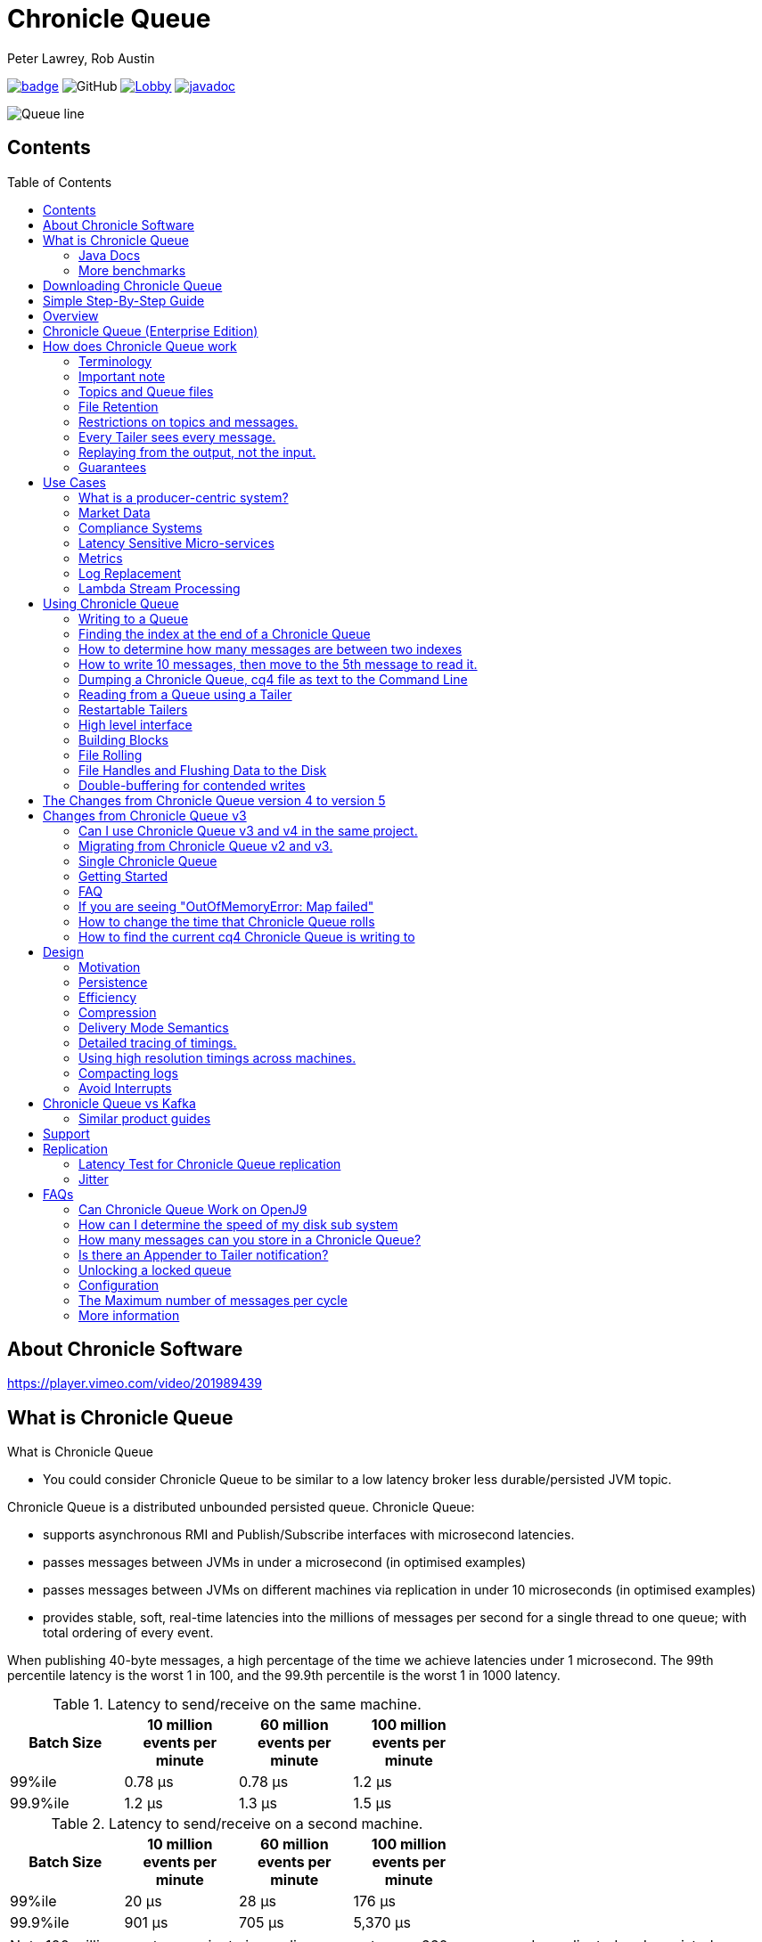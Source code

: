 = Chronicle Queue
Peter Lawrey, Rob Austin
:css-signature: demo
:toc: macro

image:https://maven-badges.herokuapp.com/maven-central/net.openhft/chronicle-queue/badge.svg[caption="",link=https://maven-badges.herokuapp.com/maven-central/net.openhft/chronicle-queue]
image:https://img.shields.io/github/license/OpenHFT/Chronicle-Queue[GitHub]
image:https://img.shields.io/gitter/room/OpenHFT/Lobby.svg?style=popout[link="https://gitter.im/OpenHFT/Lobby"]
image:https://javadoc.io/badge2/net.openhft/chronicle-queue/javadoc.svg[link="https://www.javadoc.io/doc/net.openhft/chronicle-queue/latest/index.html"]

image::images/Queue_line.png[]

== Contents

toc::[]

== About Chronicle Software

https://player.vimeo.com/video/201989439

== What is Chronicle Queue

What is Chronicle Queue

* You could consider Chronicle Queue to be similar to a low latency broker less durable/persisted JVM topic.

Chronicle Queue is a distributed unbounded persisted queue.
Chronicle Queue:

* supports asynchronous RMI and Publish/Subscribe interfaces with microsecond latencies.
* passes messages between JVMs in under a microsecond (in optimised examples)
* passes messages between JVMs on different machines via replication in under 10 microseconds (in optimised examples)
* provides stable, soft, real-time latencies into the millions of messages per second for a single thread to one queue; with total ordering of every event.

When publishing 40-byte messages, a high percentage of the time we achieve latencies under 1 microsecond.
The 99th percentile latency is the worst 1 in 100, and the 99.9th percentile is the worst 1 in 1000 latency.

.Latency to send/receive on the same machine.
[width="60%",options="header"]
|=======
| Batch Size | 10 million events per minute | 60 million events per minute | 100 million events per minute
| 99%ile | 0.78 &micro;s | 0.78 &micro;s | 1.2 &micro;s
| 99.9%ile | 1.2 &micro;s | 1.3 &micro;s | 1.5 &micro;s
|=======

.Latency to send/receive on a second machine.
[width="60%",options="header"]
|=======
| Batch Size | 10 million events per minute | 60 million events per minute | 100 million events per minute
| 99%ile | 20 &micro;s | 28 &micro;s | 176 &micro;s
| 99.9%ile | 901 &micro;s | 705 &micro;s | 5,370 &micro;s
|=======

NOTE: 100 million events per minute is sending an event every 660 nanoseconds; replicated and persisted.

IMPORTANT: This performance is not achieved using a *large cluster of machines*.
This is using one thread to publish, and one thread to consume.

===  Java Docs

see https://www.javadoc.io/doc/net.openhft/chronicle-queue/latest/index.html

=== More benchmarks

https://vanilla-java.github.io/2016/07/09/Batching-and-Low-Latency.html[Batching and Queue Latency]

<<docs/performance.adoc#,End-to-End latency plots for various message sizes>>

== Downloading Chronicle Queue

Releases are available on Maven Central as:

[source,xml]
----
<dependency>
  <groupId>net.openhft</groupId>
  <artifactId>chronicle-queue</artifactId>
  <version><!--replace with the latest version, see below--></version>
</dependency>
----

Click here to get the http://search.maven.org/#search%7Cga%7C1%7Cg%3A%22net.openhft%22%20AND%20a%3A%22chronicle-queue%22[Latest Version Number]

Snapshots are available on https://oss.sonatype.org

https://github.com/OpenHFT/Chronicle-Queue/releases[Chronicle Queue Release Notes]

== Simple Step-By-Step Guide

see https://github.com/OpenHFT/Chronicle-Queue-Sample

== Overview

Ths project covers the Java version of Chronicle Queue.
Chronicle Queue is a persisted low-latency messaging framework for high performance and critical applications.
A {cpp} version of this project is also available and can be evaluated upon request.
If you are interested in looking at the {cpp} version please contact sales@chronicle.software.

At first glance Chronicle Queue can be seen as simply **another queue implementation**.
However, it has major design choices that should be emphasised.

Using *non-heap storage options* (`RandomAccessFile`), Chronicle Queue provides a processing environment where applications do not suffer from Garbage Collection (GC).
When implementing high-performance and memory-intensive applications (you heard the fancy term "bigdata"?) in Java, one of the biggest problems is garbage collection.

Garbage collection may slow down your critical operations non-deterministically at any time.
In order to avoid non-determinism, and escape from garbage collection delays, off-heap memory solutions are ideal.
The main idea is to manage your memory manually so it does not suffer from garbage collection.
Chronicle Queue behaves like a management interface over off-heap memory so you can build your own solutions over it.

Chronicle Queue uses `RandomAccessFiles` while managing memory and this choice brings lots of possibilities. `RandomAccessFiles` permit non-sequential, or random, access to a file's contents.
To access a file randomly, you open the file, seek a particular location, and read from or write to that file.
RandomAccessFiles can be seen as "large" C-type byte arrays that you can access at any random index "directly" using pointers.
File portions can be used as `ByteBuffers` if the portion is mapped into memory.

This memory mapped file is also used for exceptionally fast interprocess communication (IPC) without affecting your system performance.
There is no garbage collection as everything is done off-heap.

== Chronicle Queue (Enterprise Edition)

Chronicle Queue (Enterprise Edition) is a commercially supported version of our successful open source Chronicle Queue.

The open source documentation is extended by this document to describe the additional features that are available when you are licenced for Enterprise Edition.
These are:

- Encryption of message queues and messages.
For more information see <<docs/encryption.adoc#, Encryption>>.
- TCP/IP Replication between hosts to ensure real-time backup of all your queue data.
For more information see <<docs/replication.adoc#, Replication>>, the <<docs/queue-replication-message-protocol-overview.adoc#, protocol is covered here.>>
- Timezone support for daily queue rollover scheduling.
For more information see <<docs/timezone_rollover.adoc#, Timezone support>>.
- Ring Buffer support to give improved performance at high throughput on slower filesystems.
For more information see <<docs/ring_buffer.adoc#,Ring Buffer>> and also <<docs/performance.adoc#,performance>>.

In addition, you will be fully supported by our technical experts.

For more information on Chronicle Queue (Enterprise Edition), please contact mailto:sales@chronicle.software[sales@chronicle.software].

== How does Chronicle Queue work

=== Terminology

- Messages are grouped by *topics*.
A topic can contain any number of *sub-topics* which are logically stored together under the queue/topic.
- An *appender* is the source of messages.
- A *tailer* is a receiver of messages.
- *Chronicle Queue* is broker-less by default.
You can use *Chronicle Datagrid* to act as a broker for remote access.

NOTE: We deliberately avoid the term *consumer* as messages are not consumed/destroyed by reading.

At a high level:

- *appenders* write to the end of a queue.
There is no way to insert, or delete excerpts.
- *tailers* read the next available message each time they are called.

By using *Chronicle Datagrid*, a Java or C# client can publish to a *queue* to act as a *remote appender*, and you *subscribe* to a queue to act as a *remote tailer*.

=== Important note

Chronicle Queue does *not* support operating off any network file system, be it NFS, AFS, SAN-based storage or anything else.
The reason for this is those file systems do not provide all the required primitives for memory-mapped files Chronicle Queue uses.

If any networking is needed (e.g. to make the data accessible to multiple hosts), the only supported way is Chronicle Queue Replication (Enterprise feature).

=== Topics and Queue files

Each topic is a directory of queues.
There is a file for each roll cycle.
If you have a topic called `mytopic`, the layout could look like this:

[source]
----
mytopic/
    20160710.cq4
    20160711.cq4
    20160712.cq4
    20160713.cq4
----

To copy all the data for a single day (or cycle), you can copy the file for that day on to your development machine for replay testing.

=== File Retention

You can add a `StoreFileListener` to notify you when a file is added, or no longer used.
This can be used to delete files after a period of time.
However, by default, files are retained forever.
Our largest users have over 100 TB of data stored in queues.

The only thing each tailer retains is an index which is composed from:

- a cycle number.
For example, days since epoch, and
- a sequence number within that cycle.
+
In the case of a `DAILY` cycle, the sequence number is 32 bit and the `index = ((long) cycle << 32) | sequenceNumber` providing up to 4 billion entries per day.
if more messages per day are anticipated, the `XLARGE_DAILY` cycle, for example, provides up 4 trillion entries per day using a 48-bit sequence number.
+
Printing the index in hexadecimal is common in our libraries, to make it easier to see these two components.

Appenders and tailers are cheap as they don't even require a TCP connection; they are just a few Java objects.

Rather than partition the queue files across servers, we support each server, storing as much data as you have disk space.
This is much more scalable than being limited to the amount of memory space that you have.
You can buy a redundant pair of 6TB of enterprise disks very much more cheaply than 6TB of memory.

=== Restrictions on topics and messages.

Topics are limited to being strings which can be used as directory names.
Within a topic, you can have sub-topics which can be any data type that can be serialized.
Messages can be any serializable data.

Chronicle Queue supports:

- `Serializable` objects, though this is to be avoided as it is not efficient
- `Externalizable` objects is preferred if you wish to use standard Java APIs.
- `byte[]` and `String`
- `Marshallable`; a self describing message which can be written as YAML, Binary YAML, or JSON.
- `BytesMarshallable` which is low-level binary, or text encoding.

=== Every Tailer sees every message.

An abstraction can be added to filter messages, or assign messages to just one message processor.
However, in general you only need one main tailer for a topic, with possibly, some supporting tailers for monitoring etc.

As Chronicle Queue doesn't partition its topics, you get total ordering of all messages within that topic.
Across topics, there is no guarantee of ordering; if you want to replay deterministically from a system which consumes from multiple topics, we suggest replaying from that system's output.

=== Replaying from the output, not the input.

It is common practice to replay a state machine from its inputs.
To do this, there are two assumptions that you have to make; these are difficult to implement;

- you have either just one input, or you can always determine the order the inputs were consumed,
- you have not changed the software (or all the software is stored in the queue).

You can see from this that if you want to be able to upgrade your system, then you'll want to replay from the output.

Replaying from the output means that;

- you have a record of the order of the inputs that you processed
- you have a record of all the decisions your new system is committed to; even if the new code would have made different decisions.

=== Guarantees

Chronicle Queue provides the following guarantees;

- for each *appender*, messages are written in the order the appender wrote them.
Messages by different appenders are interleaved,
- for each *tailer*, it will see every message for a topic in the same order as every other tailer,
- when replicated, every replica has a copy of every message.

Replication has three modes of operation;

- replicate as soon as possible; < 1 millisecond in as many as 99.9% of cases,
- a tailer will only see messages which have been replicated,
- an appender doesn't return until a replica has acknowledged it has been received.

== Use Cases

Chronicle Queue is most often used for producer-centric systems where you need to retain a lot of data for days or years.

=== What is a producer-centric system?

Most messaging systems are consumer-centric.
Flow control is implemented to avoid the consumer ever getting overloaded; even momentarily.
A common example is a server supporting multiple GUI users.
Those users might be on different machines (OS and hardware), different qualities of network (latency and bandwidth), doing a variety of other things at different times.
For this reason it makes sense for the client consumer to tell the producer when to back off, delaying any data until the consumer is ready to take more data.

Chronicle Queue is a producer-centric solution and does everything possible to never push back on the producer, or tell it to slow down.
This makes it a powerful tool, providing a big buffer between your system, and an upstream producer over which you have little, or no, control.

=== Market Data

Market data publishers don't give you the option to push back on the producer for long; if at all.
A few of our users consume data from CME OPRA. This produces peaks of 10 million events per minute, sent as UDP packets without any retry.
If you miss, or drop a packet, then it is lost.
You have to consume and record those packets as fast as they come to you, with very little buffering in the network adapter.

For market data in particular, real time means in a *few microseconds*; it doesn't mean intra-day (during the day).

Chronicle Queue is fast and efficient, and has been used to increase the speed that data is passed between threads.
In addition, it also keeps a record of every message passed allowing you to significantly reduce the amount of logging that you need to do.

=== Compliance Systems

Compliance Systems are required by more and more systems these days.
Everyone has to have them, but no one wants to be slowed down by them.
By using Chronicle Queue to buffer data between monitored systems and the compliance system, you don't need to worry about the impact of compliance recording for your monitored systems.

Again, Chronicle Queue can support millions of events per-second, per-server, and access data which has been retained for years.

=== Latency Sensitive Micro-services

Chronicle Queue supports low latency IPC (Inter Process Communication) between JVMs on the same machine in the order of magnitude of 1 microsecond; as well as between machines with a typical latency of 10 microseconds for modest throughputs of a few hundred thousands.
Chronicle Queue supports throughputs of millions of events per second, with stable microsecond latencies.

https://vanilla-java.github.io/tag/Microservices/[Articles on the use of Chronicle Queue in Microservices]

=== Metrics

Chronicle Queue can be monitored to obtain latency, throughput, and activity metrics, in real time (that is, within microseconds of the event triggering it).

=== Log Replacement

As Chronicle Queue can be used to build state machines.
All the information about the state of those components can be reproduced externally, without direct access to the components, or to their state.
This significantly reduces the need for additional logging.

However, any logging you do need can be recorded in great detail.
This makes enabling `DEBUG` logging in production practical.
This is because the cost of logging is very low; less than 10 microseconds.
Logs can be replicated centrally for log consolidation.

Chronicle Queue is being used to store 100+ TB of data, which can be replayed from any point in time.

=== Lambda Stream Processing

Non-batching streaming components are highly performant, deterministic, and reproducible.
You can reproduce bugs which only show up after a million events played in a particular order, with accelerated realistic timings.

This makes using Stream Processing attractive for systems which need a high degree of quality outcomes.

== Using Chronicle Queue

Chronicle Queue is designed to be driven from code.You can easily add an interface which suits your needs.

NOTE: Due to fairly low-level operation, Chronicle Queue read/write operations can throw unchecked exceptions.In order to prevent thread death, it might be practical to catch `RuntimeException`s and log/analyze them as appropriate.

=== Writing to a Queue

In Chronicle Queue we refer to the act of writing your data to the Chronicle queue, as storing an excerpt.This data could be made up from any data type, including text, numbers, or serialised blobs.Ultimately, all your data, regardless of what it is, is stored as a series of bytes.

Just before storing your excerpt, Chronicle Queue reserves a 4-byte header.Chronicle Queue writes the length of your data into this header.This way, when Chronicle Queue comes to read your excerpt, it knows how long each blob of data is.We refer to this 4-byte header, along with your excerpt, as a document.So strictly speaking Chronicle Queue can be used to read and write documents.

NOTE:  Within this 4-byte header we also reserve a few bits for a number of internal operations, such as locking, to make Chronicle Queue thread-safe across both processors and threads.
The important thing to note is that because of this, you can’t strictly convert the 4 bytes to an integer to find the length of your data blob.

To write data to a Chronicle-Queue, you must first create an Appender

[source,Java]
----
try (ChronicleQueue queue = ChronicleQueue.singleBuilder(path + "/trades").build()) {
   final ExcerptAppender appender = queue.acquireAppender();
}
----

So, Chronicle Queue uses an *Appender* to write to the queue and a *Tailer* to read from the queue.Unlike other java queuing solutions, messages are not lost when they are read with a Tailer.This is covered in more detail in the section below on "Reading from a Queue".

Chronicle Queue uses the following low-level interface to write the data:

[source,Java]
----
try (final DocumentContext dc = appender.writingDocument()) {
      dc.wire().write().text(“your text data“);
}
----

The close on the try-with-resources, is the point when the length of the data is written to the header.You can also use the `DocumentContext` to find out the index that your data has just been assigned (see below).You can later use this index to move-to/look up this excerpt.Each Chronicle Queue excerpt has a unique index.

[source,Java]
----
try (final DocumentContext dc = appender.writingDocument()) {
    dc.wire().write().text(“your text data“);
    System.out.println("your data was store to index="+ dc.index());
}
----

The high-level methods below such as `writeText()` are convenience methods on calling `appender.writingDocument()`, but both approaches essentially do the same thing.The actual code of `writeText(CharSequence text)` looks like this:

[source,Java]
----
/**
 * @param text to write a message
 */
void writeText(CharSequence text) {
    try (DocumentContext dc = writingDocument()) {
        dc.wire().bytes().append8bit(text);
    }
}
----

So you have a choice of a number of high-level interfaces, down to a low-level API, to raw memory.

This is the highest-level API which hides the fact you are writing to messaging at all.The benefit is that you can swap calls to the interface with a real component, or an interface to a different protocol.

[source,Java]
----
// using the method writer interface.
RiskMonitor riskMonitor = appender.methodWriter(RiskMonitor.class);
final LocalDateTime now = LocalDateTime.now(Clock.systemUTC());
riskMonitor.trade(new TradeDetails(now, "GBPUSD", 1.3095, 10e6, Side.Buy, "peter"));
----

You can write a "self-describing message".Such messages can support schema changes.They are also easier to understand when debugging or diagnosing problems.

[source,Java]
----
// writing a self describing message
appender.writeDocument(w -> w.write("trade").marshallable(
        m -> m.write("timestamp").dateTime(now)
                .write("symbol").text("EURUSD")
                .write("price").float64(1.1101)
                .write("quantity").float64(15e6)
                .write("side").object(Side.class, Side.Sell)
                .write("trader").text("peter")));
----

You can write "raw data" which is self-describing.The types will always be correct; position is the only indication as to the meaning of those values.

[source,Java]
----
// writing just data
appender.writeDocument(w -> w
        .getValueOut().int32(0x123456)
        .getValueOut().int64(0x999000999000L)
        .getValueOut().text("Hello World"));
----

You can write "raw data" which is not self-describing.Your reader must know what this data means, and the types that were used.

[source,Java]
----
// writing raw data
appender.writeBytes(b -> b
        .writeByte((byte) 0x12)
        .writeInt(0x345678)
        .writeLong(0x999000999000L)
        .writeUtf8("Hello World"));
----

Below, the lowest level way to write data is illustrated.You get an address to raw memory and you can write whatever you want.

[source,Java]
----
// Unsafe low level
appender.writeBytes(b -> {
    long address = b.address(b.writePosition());
    Unsafe unsafe = UnsafeMemory.UNSAFE;
    unsafe.putByte(address, (byte) 0x12);
    address += 1;
    unsafe.putInt(address, 0x345678);
    address += 4;
    unsafe.putLong(address, 0x999000999000L);
    address += 8;
    byte[] bytes = "Hello World".getBytes(StandardCharsets.ISO_8859_1);
    unsafe.copyMemory(bytes, Jvm.arrayByteBaseOffset(), null, address, bytes.length);
    b.writeSkip(1 + 4 + 8 + bytes.length);
});
----

You can print the contents of the queue.You can see the first two, and last two messages store the same data.

[source,Java]
----
// dump the content of the queue
System.out.println(queue.dump());
----

prints:

[source,Yaml]
----
# position: 262568, header: 0
--- !!data #binary
trade: {
  timestamp: 2016-07-17T15:18:41.141,
  symbol: GBPUSD,
  price: 1.3095,
  quantity: 10000000.0,
  side: Buy,
  trader: peter
}
# position: 262684, header: 1
--- !!data #binary
trade: {
  timestamp: 2016-07-17T15:18:41.141,
  symbol: EURUSD,
  price: 1.1101,
  quantity: 15000000.0,
  side: Sell,
  trader: peter
}
# position: 262800, header: 2
--- !!data #binary
!int 1193046
168843764404224
Hello World
# position: 262830, header: 3
--- !!data #binary
000402b0       12 78 56 34 00 00  90 99 00 90 99 00 00 0B   ·xV4·· ········
000402c0 48 65 6C 6C 6F 20 57 6F  72 6C 64                Hello Wo rld
# position: 262859, header: 4
--- !!data #binary
000402c0                                               12                 ·
000402d0 78 56 34 00 00 90 99 00  90 99 00 00 0B 48 65 6C xV4····· ·····Hel
000402e0 6C 6F 20 57 6F 72 6C 64                          lo World
----

=== Finding the index at the end of a Chronicle Queue

Chronicle Queue appenders are thread-local.
In fact when you ask for:

```
final ExcerptAppender appender = queue.acquireAppender();
```

the `acquireAppender()` uses a thread-local pool to give you an appender which will be reused to reduce object creation.

As such, the method call to:

```
long index = appender.lastIndexAppended();
```

will only give you the last index appended by this appender; not the last index appended by any appender.

If you wish to find the index of the last record written, then you have to call:

```
long index = queue.createTailer().toEnd().index() - 1;
```

(note that `tailer.toEnd()` puts the tailer just past the last index written)

=== How to determine how many messages are between two indexes

to count the number of messages between two indexes you can use:

```
((SingleChronicleQueue)queue).countExcerpts(<firstIndex>,<lastIndex>);
```

NOTE: You should avoid calling this method on latency sensitive code, because if the indexes are in different cycles this method may have to access the .cq4 files from the file system.

for more information on this see :

```
net.openhft.chronicle.queue.impl.single.SingleChronicleQueue.countExcerpts
```

=== How to write 10 messages, then move to the 5th message to read it.

```
@Test
public void read5thMessageTest() {
    try (final ChronicleQueue queue = singleBuilder(getTmpDir()).build()) {

        final ExcerptAppender appender = queue.acquireAppender();

        int i = 0;
        for (int j = 0; j < 10; j++) {

            try (DocumentContext dc = appender.writingDocument()) {
                dc.wire().write("hello").text("world " + (i++));
                long indexWritten = dc.index();
            }
        }

        // get the current cycle
        int cycle;
        final ExcerptTailer tailer = queue.createTailer();
        try (DocumentContext documentContext = tailer.readingDocument()) {
            long index = documentContext.index();
            cycle = queue.rollCycle().toCycle(index);
        }

        long index = queue.rollCycle().toIndex(cycle, 5);
        tailer.moveToIndex(index);
        try (DocumentContext dc = tailer.readingDocument()) {
            System.out.println(dc.wire().read("hello").text());
        }
 }
}
```

=== Dumping a Chronicle Queue, cq4 file as text to the Command Line

Chronicle Queue stores its data in binary format, with a file extension of `cq4`:

```
\�@πheader∂SCQStoreÇE��»wireType∂WireTypeÊBINARYÕwritePositionèèèèß��������ƒroll∂SCQSRollÇ*���∆length¶ÄÓ6�∆format
ÎyyyyMMdd-HH≈epoch¶ÄÓ6�»indexing∂SCQSIndexingÇN��� indexCount•�ÃindexSpacingÀindex2Indexé����ß��������…lastIndexé�
���ß��������ﬂlastAcknowledgedIndexReplicatedé�����ßˇˇˇˇˇˇˇˇ»recovery∂TimedStoreRecoveryÇ���…timeStampèèèß����������������������������������������������������������������������������������������������������������������������������������������������������������������������������������������������������������������������������������������������������������������������������������������������������������������������������������������������������������������������������������������������������������������������������������������������������������������������������������������������������������������������������������������������������������������������������������������������������������������������������������������������������������������������������������������������������������������������������������������������������������������������������������������������������������������������������������������������������������������������������������������������������������������������������������������������������
```

This can often be a bit difficult to read, so it is better to dump the `cq4` files as text.
This can also help you fix your production issues, as it gives you the visibility as to what has been stored in the queue, and in what order.

The example below shows how to read a `cq4` file from the command line:

You have to use the `chronicle-queue.jar`, from any version 4.5.3 or later, and set up the dependent files in the class path.
To find out which version of jars to include please refer to the `chronicle-bom`.

Once you have the dependent jars on the class path (like below):

```
$ ls -ltr
total 9920
-rw-r--r--  1 robaustin  staff   112557 28 Jul 14:52 chronicle-queue-4.5.5.jar
-rw-r--r--  1 robaustin  staff   209268 28 Jul 14:53 chronicle-bytes-1.7.3.jar
-rw-r--r--  1 robaustin  staff   136434 28 Jul 14:56 chronicle-core-1.7.3.jar
-rw-r--r--  1 robaustin  staff    33562 28 Jul 15:03 slf4j-api-1.7.14.jar
-rw-r--r--  1 robaustin  staff   324302 28 Jul 15:04 chronicle-wire-1.7.5.jar
-rw-r--r--  1 robaustin  staff    35112 28 Jul 15:05 chronicle-threads-1.7.2.jar
-rw-r--r--  1 robaustin  staff  4198400 28 Jul 15:05 19700101-02.cq4
```

you can run, from the command line

```
$ java -cp chronicle-queue-4.5.5.jar net.openhft.chronicle.queue.DumpQueueMain 19700101-02.cq4
```

this will dump the `19700101-02.cq4` file out as text, as shown below:

[source,Yaml]
----
!!meta-data #binary
header: !SCQStore {
  wireType: !WireType BINARY,
  writePosition: 0,
  roll: !SCQSRoll {
    length: !int 3600000,
    format: yyyyMMdd-HH,
    epoch: !int 3600000
  },
  indexing: !SCQSIndexing {
    indexCount: !short 4096,
    indexSpacing: 4,
    index2Index: 0,
    lastIndex: 0
  },
  lastAcknowledgedIndexReplicated: -1,
  recovery: !TimedStoreRecovery {
    timeStamp: 0
  }
}

...
# 4198044 bytes remaining

----

NOTE: The example above does not show any user data, because no user data was written to this example file.

==== ChronicleReaderMain

Another tool for logging the contents of the chronicle queue is the ChronicleReaderMain.java ( this is in the Chronicle Queue project )

This offers options such as tailing the queue ( rather like $tail -f ) using the '-f' option.

----
usage: ChronicleReaderMain
 -d <directory>       Directory containing chronicle queue files
 -e <exclude-regex>   Do not display records containing this regular
                      expression
 -f                   Tail behaviour - wait for new records to arrive
 -h                   Print this help and exit
 -i <include-regex>   Display records containing this regular expression
 -l                   Squash each output message into a single line
 -m <max-history>     Show this many records from the end of the data set
 -n <from-index>      Start reading from this index (e.g. 0x123ABE)
 -r <interface>       Use when reading from a queue generated using a MethodWriter
 -s                   Display index
 -w <wire-type>       Control output i.e. JSON
----

If you specify the classes in the example above on the class path, or create an Uber Jar using a shade plugin

you can then run the *ChronicleReaderMain* from the command line via

----
java -cp "$UBER_JAR" net.openhft.chronicle.queue.ChronicleReaderMain "$@“

----

to create a uber jar, with the shade plugin from maven:

[source,xml]
----
 <build>
    <plugins>
        <plugin>
            <groupId>org.apache.maven.plugins</groupId>
            <artifactId>maven-shade-plugin</artifactId>
            <version>3.1.1</version>
            <executions>
                <execution>
                    <phase>package</phase>
                    <goals>
                        <goal>shade</goal>
                    </goals>
                    <configuration>
                        <filters>
                            <filter>
                                <artifact>*:*</artifact>
                                <includes>
                                    <include>net/openhft/**</include>
                                    <include>software/chronicle/**</include>
                                </includes>
                            </filter>
                        </filters>
                    </configuration>
                </execution>
            </executions>
        </plugin>
    </plugins>
</build>

----

=== Reading from a Queue using a Tailer

Reading the queue follows the same pattern as writing, except there is a possibility there is not a message when you attempt to read it.

.Start Reading
[source,Java]
----
try (ChronicleQueue queue = ChronicleQueue.singleBuilder(path + "/trades").build()) {
   final ExcerptTailer tailer = queue.createTailer();
}
----

You can turn each message into a method call based on the content of the message, and have Chronicle Queue automatically deserialise the method arguments.Calling `reader.readOne()` will automatically skip over (filter out) any messages that do not match your method reader.

[source,Java]
----
// reading using method calls
RiskMonitor monitor = System.out::println;
MethodReader reader = tailer.methodReader(monitor);
// read one message
assertTrue(reader.readOne());
----

You can decode the message yourself.

NOTE: The names, type, and order of the fields doesn't have to match.

[source,Java]
----
assertTrue(tailer.readDocument(w -> w.read("trade").marshallable(
        m -> {
            LocalDateTime timestamp = m.read("timestamp").dateTime();
            String symbol = m.read("symbol").text();
            double price = m.read("price").float64();
            double quantity = m.read("quantity").float64();
            Side side = m.read("side").object(Side.class);
            String trader = m.read("trader").text();
            // do something with values.
        })));
----

You can read self-describing data values.This will check the types are correct, and convert as required.

[source,Java]
----
assertTrue(tailer.readDocument(w -> {
    ValueIn in = w.getValueIn();
    int num = in.int32();
    long num2 = in.int64();
    String text = in.text();
    // do something with values
}));
----

You can read raw data as primitives and strings.

[source,Java]
----
assertTrue(tailer.readBytes(in -> {
    int code = in.readByte();
    int num = in.readInt();
    long num2 = in.readLong();
    String text = in.readUtf8();
    assertEquals("Hello World", text);
    // do something with values
}));
----

or, you can get the underlying memory address and access the native memory.

[source,Java]
----
assertTrue(tailer.readBytes(b -> {
    long address = b.address(b.readPosition());
    Unsafe unsafe = UnsafeMemory.UNSAFE;
    int code = unsafe.getByte(address);
    address++;
    int num = unsafe.getInt(address);
    address += 4;
    long num2 = unsafe.getLong(address);
    address += 8;
    int length = unsafe.getByte(address);
    address++;
    byte[] bytes = new byte[length];
    unsafe.copyMemory(null, address, bytes, Jvm.arrayByteBaseOffset(), bytes.length);
    String text = new String(bytes, StandardCharsets.UTF_8);
    assertEquals("Hello World", text);
    // do something with values
}));

----

==== Tailers and File Handlers Clean up

Chronicle queue tailers may create file handlers, the file handlers are cleaned up whenever the associated chronicle queue's `close()` method is invoked or whenever the Jvm runs a Garbage Collection.
If you are writing your code not have GC pauses and you explicitly want to clean up the file handlers, you can call the following:

```java
((StoreTailer)tailer).releaseResources()
```

==== `ExcerptTailer.toEnd()`

In some applications, it may be necessary to start reading from the end of the queue (e.g. in a restart scenario).
For this use-case, `ExcerptTailer` provides the `toEnd()`
method.

When the tailer direction is `FORWARD` (by default, or as set by the `ExcerptTailer.direction`
method), then calling `toEnd()` will place the tailer just *after* the last existing record in the queue.
In this case, the tailer is now ready for reading any new records appended to the queue.
Until any new messages are appended to the queue, there will be no new `DocumentContext`
available for reading:

[source,java]
....
// this will be false until new messages are appended to the queue
boolean messageAvailable = tailer.toEnd().readingDocument().isPresent();
....

If it is necessary to read backwards through the queue from the end, then the tailer can be set to read backwards:

[source,java]
....
ExcerptTailer tailer = queue.createTailer();
tailer.direction(TailerDirection.BACKWARD).toEnd();
....

When reading backwards, then the `toEnd()` method will move the tailer to the last record in the queue.
If the queue is not empty, then there will be a
`DocumentContext` available for reading:

[source,java]
....
// this will be true if there is at least one message in the queue
boolean messageAvailable = tailer.toEnd().direction(TailerDirection.BACKWARD).
        readingDocument().isPresent();
....

=== Restartable Tailers

It can be useful to have a tailer which continues from where it was up to on restart of the application.

[source,Java]
----
try (ChronicleQueue cq = SingleChronicleQueueBuilder.binary(tmp).build()) {
    ExcerptTailer atailer = cq.createTailer("a");
    assertEquals("test 0", atailer.readText());
    assertEquals("test 1", atailer.readText());
    assertEquals("test 2", atailer.readText()); // <1>

    ExcerptTailer btailer = cq.createTailer("b");
    assertEquals("test 0", btailer.readText()); // <3>
}

try (ChronicleQueue cq = SingleChronicleQueueBuilder.binary(tmp).build()) {
    ExcerptTailer atailer = cq.createTailer("a");
    assertEquals("test 3", atailer.readText()); // <2>
    assertEquals("test 4", atailer.readText());
    assertEquals("test 5", atailer.readText());

    ExcerptTailer btailer = cq.createTailer("b");
    assertEquals("test 1", btailer.readText()); // <4>
}
----
<1> Tailer "a" last reads message 2
<2> Tailer "a" next reads message 3
<3> Tailer "b" last reads message 0
<4> Tailer "b" next reads message 1

This is from the `RestartableTailerTest` where there are two tailers, each with a unique name.
These tailers store their index within the Queue itself and this index is maintained as the tailer uses `toStart()`, `toEnd()`, `moveToIndex()` or reads a message.

NOTE: The `direction()` is not preserved across restarts, only the next index to be read.

NOTE: The index of a tailer is only progressed when the `DocumentContext.close()` is called.
If this is prevented by an error, the same message will be read on each restart.

=== High level interface

Chronicle v4.4+ supports the use of proxies to send and consume messages.
You start by defining an asynchronous `interface`, where all methods have:

- arguments which are only inputs
- no return value or exceptions expected.

.A simple asynchronous interface
[source,Java]
----
import net.openhft.chronicle.wire.SelfDescribingMarshallable;
interface MessageListener {
    void method1(Message1 message);

    void method2(Message2 message);
}

static class Message1 extends SelfDescribingMarshallable {
    String text;

    public Message1(String text) {
        this.text = text;
    }
}

static class Message2 extends SelfDescribingMarshallable {
    long number;

    public Message2(long number) {
        this.number = number;
    }
}
----

To write to the queue you can call a proxy which implements this interface.

[source,Java]
----
SingleChronicleQueue queue1 = ChronicleQueue.singleBuilder(path).build();

MessageListener writer1 = queue1.acquireAppender().methodWriter(MessageListener.class);

// call method on the interface to send messages
writer1.method1(new Message1("hello"));
writer1.method2(new Message2(234));
----

These calls produce messages which can be dumped as follows.

[source,yaml]
----
# position: 262568, header: 0
--- !!data #binary
method1: {
  text: hello
}
# position: 262597, header: 1
--- !!data #binary
method2: {
  number: !int 234
}
----

To read the messages, you can provide a reader which calls your implementation with the same calls that you made.

[source,Java]
----
// a proxy which print each method called on it
MessageListener processor = ObjectUtils.printAll(MessageListener.class)
// a queue reader which turns messages into method calls.
MethodReader reader1 = queue1.createTailer().methodReader(processor);

assertTrue(reader1.readOne());
assertTrue(reader1.readOne());
assertFalse(reader1.readOne());
----

Running this example prints:

[source]
----
method1 [!Message1 {
  text: hello
}
]
method2 [!Message2 {
  number: 234
}
]
----

* For more details see, https://vanilla-java.github.io/2016/03/24/Microservices-in-the-Chronicle-world-Part-2.html[Using Method Reader/Writers] and https://github.com/OpenHFT/Chronicle-Queue/blob/master/src/test/java/net/openhft/chronicle/queue/MessageReaderWriterTest.java[MessageReaderWriterTest]

=== Building Blocks

Chronicle has three main concepts:

- *Tailer*.
Sequential and random reads, forwards and backwards
+
A Tailer is an excerpt optimized for sequential reads.
- *Appender*.
Sequential writes, append to the end only
+
An Appender is something like an iterator in Chronicle environment.
You add data appending the current chronicle.
- *Excerpt*.
Excerpt is the main data container in a Chronicle queue.
+
Each Chronicle queue is composed of excerpts.
Putting data to a Chronicle queue means starting a new excerpt, writing data into it, and finishing the excerpt at the end.

=== File Rolling

Chronicle Queue is designed to roll its files depending on the roll cycle chosen when queue is created (see https://github.com/OpenHFT/Chronicle-Queue/blob/master/src/main/java/net/openhft/chronicle/queue/RollCycles.java[RollCycles]).
When the roll cycle reaches the point it should roll, appender will atomically writes `EOF` mark at the end of current file to indicate that no other appender should write to this file and no tailer should read further, and instead everyone should use new file.

If the process was shutdown, and restarted later when the roll cycle should be using a new file, an appender will try to locate old files and write an `EOF` mark in them to help tailers reading them.
However, tailers are robust enough to understand that the `EOF` mark should be present in the file from previous roll cycle even if it's not written, after a certain timeout.

=== File Handles and Flushing Data to the Disk

As mentioned previously Chronicle Queue stores its data off-heap in a ‘.cq4’ file.
So whenever you wish to append data to this file or read data into this file, chronicle queue will create a file handle .

Typically, Chronicle Queue will create a new ‘.cq4’ file every day.
However, this could be changed so that you can create a new file every hour, every minute or even every second.

If we create a queue file every second, we would refer to this as SECONDLY rolling.
Of course, creating a new file every second is a little extreme, but it's a good way to illustrate my following point.
When using secondly rolling, If you had written 10 seconds worth of data and then you wish to read this data, chronicle would have to scan across 10 files.
To reduce the creation of the file handles, chronicle queue cashes them lazily and when it comes to writing data to the queue files, care-full consideration must be taken when closing the files, because on most OS’s a close of the file, will force any data that has been appended to the file, to be flushed to disk, and if we are not careful this could stall your application.

Consideration has to be given to low latency applications with high throughput especially where the business critical thread is bound by thread affinity.
You should ensure that the background thread which is responsible for closing the file handles and bus flashing the data disk is not saturated, this thread is called the “chronicle-weak-reference-cleaner”.
If you are seeing a large number of file handles open, please ensure that your throughput of data does not exceed your disk write speeds and the the “chronicle-weak-reference-cleaner” is not being saturated by other processes.

=== Double-buffering for contended writes

Normally, all writes to the queue will be serialized based on the write lock acquisition.
Each time `ExcerptAppender#writingDocument()`
is called, appender tries to acquire the write lock on the queue, and if it fails to do so it blocks until write lock is unlocked, and in turn locks the queue for itself.

When double-buffering is enabled, if appender sees that the write lock is acquired upon call to `ExcerptAppender#writingDocument()` call, it returns immediately with a context pointing to the secondary buffer, and essentially defers lock acquisition until the context.close() is called (normally with try-with-resources pattern it is at the end of the try block), allowing user to go ahead writing data, and then essentially doing memcpy on the serialized data (thus reducing cost of serialization).

This is only useful if (majority of) the objects being written to the queue are big enough AND their marshalling is not straight-forward (e.g. BytesMarshallable's marshalling is very efficient and quick and hence double-buffering will only slow things down), and if there's a heavy contention on writes (e.g. 2 or more threads writing a lot of data to the queue at a very high rate).
Below are the benchmark results for various data sizes at the frequency of 10 KHz for a cumbersome message (see `net.openhft.chronicle.queue.bench.QueueContendedWritesJLBHBenchmark`), YMMV - always do your own benchmarks:

* 1 KB
** Double-buffer disabled:
+
----
-------------------------------- SUMMARY (Concurrent) ------------------------------------------------------------
Percentile   run1         run2         run3      % Variation
50:            90.40        90.59        91.17         0.42
90:           179.52       180.29        97.50        36.14
99:           187.33       186.69       186.82         0.05
99.7:         213.57       198.72       217.28         5.86
worst:      82345.98     73039.87     55820.29        17.06
------------------------------------------------------------------------------------------------------------------
-------------------------------- SUMMARY (Concurrent2) -----------------------------------------------------------
Percentile   run1         run2         run3      % Variation
50:           179.14       179.26       180.93         0.62
90:           183.49       183.36       185.92         0.92
99:           192.19       190.02       215.49         8.20
99.7:         240.70       228.16       258.88         8.24
worst:      82477.06     45891.58     28172.29        29.54
------------------------------------------------------------------------------------------------------------------
----

** Double-buffer enabled:
+
----
-------------------------------- SUMMARY (Concurrent) ------------------------------------------------------------
Percentile   run1         run2         run3      % Variation
50:            86.05        85.60        86.24         0.50
90:           170.18       169.79       170.30         0.20
99:           176.83       176.58       177.09         0.19
99.7:         183.36       185.92       183.49         0.88
worst:      68911.10     28368.90     28860.42         1.14
------------------------------------------------------------------------------------------------------------------
-------------------------------- SUMMARY (Concurrent2) -----------------------------------------------------------
Percentile   run1         run2         run3      % Variation
50:            86.24        85.98        86.11         0.10
90:            89.89        89.44        89.63         0.14
99:           169.66       169.79       170.05         0.10
99.7:         175.42       176.32       176.45         0.05
worst:      69042.18     28368.90     28876.80         1.18
------------------------------------------------------------------------------------------------------------------
----

* 4 KB
** Double-buffer disabled:
+
----
-------------------------------- SUMMARY (Concurrent) ------------------------------------------------------------
Percentile   run1         run2         run3      % Variation
50:           691.46       699.65       701.18         0.15
90:           717.57       722.69       721.15         0.14
99:           752.90       748.29       748.29         0.00
99.7:        1872.38      1743.36      1780.22         1.39
worst:      39731.20     43171.84     88834.05        41.35
------------------------------------------------------------------------------------------------------------------
-------------------------------- SUMMARY (Concurrent2) -----------------------------------------------------------
Percentile   run1         run2         run3      % Variation
50:           350.59       353.66       353.41         0.05
90:           691.46       701.18       697.60         0.34
99:           732.42       733.95       729.34         0.42
99.7:        1377.79      1279.49      1302.02         1.16
worst:      35504.13     42778.62     87130.11        40.87
------------------------------------------------------------------------------------------------------------------
----

** Double-buffer enabled:
+
----
-------------------------------- SUMMARY (Concurrent) ------------------------------------------------------------
Percentile   run1         run2         run3      % Variation
50:           342.40       344.96       344.45         0.10
90:           357.25       360.32       359.04         0.24
99:           688.38       691.97       691.46         0.05
99.7:        1376.77      1480.19      1383.94         4.43
worst:      71532.54      2391.04      2491.39         2.72
------------------------------------------------------------------------------------------------------------------
-------------------------------- SUMMARY (Concurrent2) -----------------------------------------------------------
Percentile   run1         run2         run3      % Variation
50:           343.68       345.47       346.24         0.15
90:           360.06       362.11       363.14         0.19
99:           694.02       698.62       699.14         0.05
99.7:        1400.32      1510.91      1435.14         3.40
worst:      71925.76     80314.37     62537.73        15.93
------------------------------------------------------------------------------------------------------------------
----

== The Changes from Chronicle Queue version 4 to version 5

In Chronicle Queue 5 tailers are now read-only, in Chronicle Queue 4 we have the concept of lazy indexing, where the appenders would not write indexes but instead the indexing was done by the tailer, or to be more precise, when lazy indexing was turned on the indexing was done by the first tailer that read the data.
Since in chronicle queue 4 tailers could do the indexing we could not rely on them to be read-only.
We decided to drop lazy indexing in chronicle queue 5. Making tailers read-only not only simplifies Chronicle Queue but also allows us to add optimisations elsewhere in the code.

The locking model of Chronicle Queue was changed, in Chronicle Queue 4 a write lock (to prevent concurrent writes to the queue) exists in the .cq4 file.
In Chronicle Queue 5 this was moved to a single file called a table store (metadata.cq4t).
This simplifies the locking code internally as only the table store file has to be inspected.

You can use Chronicle 5 to read messages written with Chronicle 4, however you should not concurrently run chronicle queue 4 and chronicle queue 5 at the same time.
In other words avoid running Chronicle Queue 4’s appenders and tailers on a queue which at the same time is also read and written to via Chronicle Queue 5.

== Changes from Chronicle Queue v3

Chronicle Queue v4 solves a number of issues that existed in Chronicle Queue v3.

- Without self-describing messages, users had to create their own functionality for dumping messages and long term storage of data.
+
With Q4 you don't have to do this, but you can if you wish to.
- Vanilla Chronicle Queue would create a file per thread.This is fine if the number of threads is controlled, however, many applications have little or no control over how many threads are used and this caused usability problems.
- The configuration for Indexed and Vanilla Chronicle was entirely in code so the reader had to have the same configuration as the writers and it wasn't always clear what that was.
- There was no way for the producer to know how much data had been replicated to the a second machine.The only work around was to replicate data back to the producers.
- You needed to specify the size of data to reserve before you started to write your message.
- You needed to do your own locking for the appender when using Indexed Chronicle.

=== Can I use Chronicle Queue v3 and v4 in the same project.

Yes.
They use different packages.
Chronicle Queue v4 is a complete re-write so there is no problem using it at the same time as Chronicle Queue v3. The format of how the data is stored is slightly different, so they are are not interoperable on the same queue data file.

=== Migrating from Chronicle Queue v2 and v3.

In Chronicle Queue v3, everything was in terms of bytes, not wire.
There are two ways to use byte in Chronicle Queue v4. You can use the `writeBytes` and `readBytes` methods, or you can get the `bytes()` from the wire.
For example:

.Writing and reading bytes using a lambda
[source,Java]
----
appender.writeBytes(b -> b.writeInt(1234).writeDouble(1.111));

boolean present = tailer.readBytes(b -> process(b.readInt(), b.readDouble()));
----

.Writing to a queue without using a lambda
[source,Java]
----
try (DocumentContext dc = appender.writingDocument()) {
    Bytes bytes = dc.wire().bytes();
    // write to bytes
}

try (DocumentContext dc = tailer.readingDocument()) {
    if (dc.isPresent()) {
        Bytes bytes = dc.wire().bytes();
        // read from bytes
    }
}
----

=== Single Chronicle Queue

This queue is a designed to support:

- rolling files on a daily, weekly or hourly basis,

- concurrent writers on the same machine,

- concurrent readers on the same machine or across multiple machines via TCP replication (With Chronicle Queue Enterprise),

- zero copy serialization and deserialization,

- millions of writes/reads per second on commodity hardware.
+
Approximately 5 million messages/second for 96-byte messages on a i7-4790 processor.

The directory structure is as follows:

[source]
----
base-directory /
   {cycle-name}.cq4       - The default format is yyyyMMdd for daily rolling.
----

The format consists of size-prefixed bytes which are formatted using `BinaryWire` or `TextWire`.
The `ChronicleQueue.dump()` method can be used to dump the raw contents as a string.

=== Getting Started

==== Chronicle Construction

Creating an instance of Chronicle Queue is a little more complex than just calling a constructor.

To create an instance you have to use the `ChronicleQueueBuilder`.

[source,Java]
----
String basePath = OS.getTarget() + "/getting-started"
ChronicleQueue queue = SingleChronicleQueueBuilder.single(basePath).build();
----

In this example we have created an `IndexedChronicle` which creates two `RandomAccessFiles`; one for indexes, and one for data having names relatively:

[source]
----
${java.io.tmpdir}/getting-started/{today}.cq4
----

==== Writing

[source,Java]
----
// Obtain an ExcerptAppender
ExcerptAppender appender = queue.acquireAppender();

// write - {msg: TestMessage}
appender.writeDocument(w -> w.write("msg").text("TestMessage"));

// write - TestMessage
appender.writeText("TestMessage");
----

==== Reading

[source,Java]
----
ExcerptTailer tailer = queue.createTailer();

tailer.readDocument(w -> System.out.println("msg: " + w.read(()->"msg").text()));

assertEquals("TestMessage", tailer.readText());
----

==== Cleanup

Chronicle Queue stores its data off-heap, and it is recommended that you call `close()` once you have finished working with Chronicle Queue, to free resources,

NOTE: No data will be lost if you do not do this.
This is only to clean up resources that were used.

[source,Java]
----
queue.close();
----

==== Putting it all together

[source,Java]
----
try (ChronicleQueue queue = SingleChronicleQueueBuilder.single("queue-dir").build()) {
    // Obtain an ExcerptAppender
    ExcerptAppender appender = queue.acquireAppender();

    // write - {msg: TestMessage}
    appender.writeDocument(w -> w.write("msg").text("TestMessage"));

    // write - TestMessage
    appender.writeText("TestMessage");

    ExcerptTailer tailer = queue.createTailer();

    tailer.readDocument(w -> System.out.println("msg: " + w.read(()->"msg").text()));

    assertEquals("TestMessage", tailer.readText());
}
----

=== FAQ

=== If you are seeing "OutOfMemoryError: Map failed"

[source,Java]
----
Caused by: java.lang.OutOfMemoryError: Map failed
            at sun.nio.ch.FileChannelImpl.map0(Native Method)
            at sun.reflect.NativeMethodAccessorImpl.invoke0(Native Method)
            at sun.reflect.NativeMethodAccessorImpl.invoke(NativeMethodAccessorImpl.java:62)
            at sun.reflect.DelegatingMethodAccessorImpl.invoke(DelegatingMethodAccessorImpl.java:43)
            at java.lang.reflect.Method.invoke(Method.java:497)
            at net.openhft.chronicle.core.OS.map0(OS.java:292)
            at net.openhft.chronicle.core.OS.map(OS.java:280)
            ... 54 more
----

The problem is that it is running out of virtual memory, you are more likely to see this if you are running a 32-Bit JVM on 64-bit.
One work around is to use a 64-bit JVM.

=== How to change the time that Chronicle Queue rolls

The time Chronicle Queue rolls, is based on the UTC time, it uses `System.currentTimeMillis()`.

When using daily-rolling, Chronicle Queue will roll at midnight UTC. If you wish to change the time it rolls, you have to change Chronicle Queue's `epoch()` time.
This time is a milliseconds offset, in other words, if you set the `epoch` to be `epoch(1)` then chronicle will roll at 1 millisecond past midnight.

[source,Java]
----
Path path = Files.createTempDirectory("rollCycleTest");
SingleChronicleQueue queue = ChronicleQueue.singleBuilder(path).epoch(0).build();
----

We do not recommend that you change the `epoch()` on an existing system, which already has `.cq4` files created, using a different `epoch()` setting.

If you were to set :

[source,Java]
----
.epoch(System.currentTimeMillis()
----

This would make the current time the roll time, and the cycle numbers would start from zero.

=== How to find the current cq4 Chronicle Queue is writing to

[source,Java]
----
WireStore wireStore = queue.storeForCycle(queue.cycle(), 0, false);
System.out.println(wireStore.file().getAbsolutePath());
----

==== Do we have to use Wire, can we use Bytes?

You can access the bytes in wire as follows:

.Writing to Bytes
[source,Java]
----
try (DocumentContext dc = appender.writingDocument()) {
    Wire wire = dc.wire();
    Bytes bytes = wire.bytes();
    // write to bytes
}
----

.Reading from Bytes
[source,Java]
----
try (DocumentContext dc = tailer.readingDocument()) {
    Wire wire = dc.wire();
    Bytes bytes = wire.bytes();
    // read from the bytes
}
----

.Checking that you have data
You can use `isPresent()` to check that there is data to read.
[source,Java]

----
try (DocumentContext dc = tailer.readingDocument()) {
    if(!dc.isPresent()) // this will tell you if there is any data  to read
        return;
    Bytes bytes = dc.wire().bytes();
    // read from the bytes
}
----

==== Is there a lower level interface?

You can access native memory:

.Writing to native memory
[source,Java]
----
try (DocumentContext dc = appender.writingDocument()) {
    Wire wire = dc.wire();
    Bytes bytes = wire.bytes();
    long address = bytes.address(bytes.readPosition());
    // write to native memory
    bytes.writeSkip(lengthActuallyWritten);
}
----

.Reading from native memory
[source,Java]
----
try (DocumentContext dc = appender.writingDocument()) {
    Wire wire = dc.wire();
    Bytes bytes = wire.bytes();
    long address = bytes.address(bytes.readPosition());
    long length = bytes.readRemaining();
    // read from native memory
}
----

==== Padding added to the end of Excerpts

By default, If you are writing bytes to a Chronicle-Queue you will find that it occasionally adds padding to the end of each message it writes, The padding is added to the end of each Excerpt so for example, if you were to write 58 bytes when you come to read it, the number of bytes available to read will be the 58 bytes you wrote plus on some occasions a few extra bytes of padding ( the padding is a few zero bytes ).
For backwards compatibility reasons, the message length as `bytes.readRemaining()` includes the padding.
The reason it does this is that chronicle-queue writes a 4-byte length that chronicle queue uses at the start of each message, and this 4-byte length can not straggle a cache line so it will add padding to the end of a message to ensure that the next message will be at the start of a cache line, the reason it can not straggle a cache line is that the length has to be read atomically between, not just different threads, but different processes.

NOTE: Cache line alignment can also on some occasions give you better performance.

If you are writing your own serialisation ( and not using chronicle wire ) you should ensure that you don't read more bytes than you intended to, you can do this by either adding a termination character at the end of the data you write or a length at the start.
On the flip side, If you are using Chronicle-Wire for serialisation, Chronicle Wire is able to determine when it has read the end of the data structure it is reading, so for most use cases ( unless you are writing bytes ), padding is something that is internal and has no impact on your messages.

`padToCacheAlign` can be changed:

[source,Java]
----
appender.padToCacheAlign(Padding.SMART);
----

if you are reading and writing from the same thread then you can set this to NEVER:

[source,Java]
----
appender.padToCacheAlign(Padding.NEVER);
----

the Padding enum is as follows :

[source,Java]
----
    public static enum Padding {
        WORD("align to every word"),
        CACHE_LINE("always pads to cache lines"),
        NEVER("never adds padding"),
        SMART("adds padding to ensure new wire headers dont straggle cache lines, where possible to do so without breaking theexisting message format specification");

        /** @deprecated */
        @Deprecated(/* to be removed in x.22 */)
public static final MarshallableOut.Padding ALWAYS = CACHE_LINE;

        private Padding(String comment) {
        }
    }
----

==== Ensure long Running tasks are not performed with a writingDocument()

The `writingDocument()` should be performed as quickly as possible because a write lock is held until the `DocumentContext` is closed by the try-with-resources.
This blocks other appenders and tailers.
More dangerously, if something keeps the thread busy long enough(more than recovery timeout, which is 20 seconds by default) between call to `appender.writingDocument()` and code that actually writes something into bytes, it can cause recovery to kick in from other appenders (potentially in other process), which will rewrite message header, and if your thread subsequently continues writing its own message it the will corrupt queue file.

[source,Java]
----
try (DocumentContext dc = appender.writingDocument()) {
  // this should be performed as quickly as possible because a write lock is held until the
  // DocumentContext is closed by the try-with-resources,  this blocks other appenders and tailers.
}
----

==== Exceptions thrown with a writingDocument()

If an exception is thrown while you are holding the `writingDocument()`, then the `close()` method will be called on the
`DocumentContext` which will release the lock, set the length in the header, and allow writing to continue.
If the exception was thrown halfway through writing your data, then you will end up with your data half-written in the chronicle queue.
If there is a possibility of an exception during writing, you should use something like the below.
This calls the `DocumentContext.rollbackOnClose()` method to tell the `DocumentContext` to rollback the data.

[source,Java]
----
@NotNull DocumentContext dc = writingDocument();
try {
    // perform the write which may throw
} catch (Throwable t) {
    dc.rollbackOnClose();
    throw Jvm.rethrow(t);
} finally {
    dc.close();
}
----

==== How to Shutdown

You should try to avoid abruptly killing Chronicle Queue, especially if its in the middle of writing a message.

[source,Java]
----
try (DocumentContext dc = appender.writingDocument()) {
    // killing chronicle queue here will leave the file in a locked state
}
----

If you kill Chronicle Queue when its half way through writing a document, this can leave your Chronicle Queue in a locked state, which could later prevent other appenders from writing to the queue file.

Although we do not recommend that you `$kill -9` your process, in the event that your process abruptly terminates we have added recovery code that should recover from this situation.

== Design

=== Motivation

Chronicle Queue is designed to be a "record everything store" which can read with microsecond real-time latency.
This supports even the most demanding High Frequency Trading systems.
However, it can be used in any application where the recording of information is a concern.

Chronicle Queue is designed to support reliable replication with notification to either the appender or a tailer, when a message has been successfully replicated.

=== Persistence

Chronicle Queue assumes disk space is cheap compared with memory.
Chronicle Queue makes full use of the disk space you have, and so you are not limited by the main memory of your machine.
If you use spinning HDD, you can store many TBs of disk space for little cost.

The only extra software that Chronicle Queue needs to run is the operating system.
It doesn't have a broker; instead it uses your operating system to do all the work.
If your application dies, the operating system keeps running for seconds longer, so no data is lost; even without replication.

As Chronicle Queue stores all saved data in memory-mapped files, this has a trivial on-heap overhead, even if you have over 100 TB of data.

=== Efficiency

Chronicle put significant effort into achieving very low latency.

In other products which focus on support of web applications, latencies of less than 40 milliseconds are fine as they are faster than you can see; for example, the frame rate of cinema is 24 Hz, or about 40 ms.

Chronicle Queue aims to achieve latencies of under 40 microseconds for 99% to 99.99% of the time.
Using Chronicle Queue without replication, we support applications with latencies below 40 microseconds end-to-end across multiple services.
Often the 99% latency of Chronicle Queue is entirely dependant on the choice of operating system and hard disk sub-system.

=== Compression

Replication for Chronicle Queue supports Chronicle Wire Enterprise.
This supports a real-time compression which calculates the deltas for individual objects, as they are written.
This can reduce the size of messages by a factor of 10, or better, without the need for batching; that is, without introducing significant latency.

Chronicle Queue also supports LZW, Snappy, and GZIP compression.
These formats however add significant latency.
These are only useful if you have strict limitations on network bandwidth.

=== Delivery Mode Semantics

Chronicle Queue supports a number of semantics.

- Every message is replayed on restart.
- Only new messages are played on restart.
- Restart from any known point using the index of the entry.
- Replay only the messages you have missed.
This is supported directly using the methodReader/methodWriter builders.

=== Detailed tracing of timings.

Chronicle Queue supports explicit, or implicit, nanosecond resolution timing for messages as they pass end-to-end over across your system.
We support using nano-time across machines, without the need for specialist hardware.

.Enabling high resolution timings
[source,Java]
----
SidedMarketDataListener combiner = out.acquireAppender()
        .methodWriterBuilder(SidedMarketDataListener.class)
        .recordHistory(true)
        .get();

combiner.onSidedPrice(new SidedPrice("EURUSD1", 123456789000L, Side.Sell, 1.1172, 2e6));
----

A timestamp is added for each read and write as it passes from service to service.

.Downstream message triggered by the event above
[source,Yaml]
----
--- !!data #binary
history: {
  sources: [
    1,
    0x426700000000 # <4>
  ]
  timings: [
    1394278797664704, # <1>
    1394278822632044, # <2>
    1394278824073475  # <3>
  ]
}
onTopOfBookPrice: {
  symbol: EURUSD1,
  timestamp: 123456789000,
  buyPrice: NaN,
  buyQuantity: 0,
  sellPrice: 1.1172,
  sellQuantity: 2000000.0
}
----
<1> First write
<2> First read
<3> Write of the result of the read.
<4> What triggered this event.

=== Using high resolution timings across machines.

On most systems `System.nanoTime()` is roughly the number of nanoseconds since the system last rebooted (although different JVMs may behave differently).
This is the same across JVMs on the same machine, but wildly different between machines.
The absolute difference when it comes to machines is meaningless.
However, the information can be used to detect outliers; you can't determine what the best latency is, but you can determine how far off the best latencies you are.
This is useful if you are focusing on the 99th percentile latencies.
We have a class called `RunningMinimum` to obtain timings from different machines, while compensating for a drift in the `nanoTime` between machines.
The more often you take measurements, the more accurate this running minimum is.

=== Compacting logs

Chronicle Queue manages storage by cycle.
You can add a `StoreFileListener` which will notify you when a file is added, and when it is no longer retained.
You can move, compress, or delete all the messages for a day, at once.
NOTE : Unfortunately on Windows, if an IO operation is interrupted, it can close the underlying FileChannel.

=== Avoid Interrupts

Due to performance reasons, we have removed checking for interrupts in the chronicle queue code.
Because of this, we recommend that you avoid using chronicle queue with code that generates interrupts.
If you can not avoid generating interrupts then we suggest that you create a separate instance of chronicle-queue per thread.

== Chronicle Queue vs Kafka

Chronicle Queue is designed to out-perform its rivals such as Kafka.

Chronicle Queue supports over an order-of-magnitude of greater throughput, together with an order-of-magnitude of lower latency, than Apache Kafka.
While Kafka is faster than many of the alternatives, it doesn't match Chronicle Queue's ability to support throughputs of over a million events per second, while simultaneously achieving latencies of 1 to 20 microseconds.

Chronicle Queue handles more volume from a single thread to a single partition.
This avoids the need for the complexity, and the downsides, of having partitions.

NOTE: Chronicle Datagrid does support partitioning of queues across machines, though not the partitioning of a single queue.

Kafka uses an intermediate broker to use the operating system's file system and cache, while Chronicle Queue directly uses the operating system's file system and cache.

=== Similar product guides

http://kafka.apache.org/documentation.html[Kafka Documentation]

==  Support

* https://github.com/OpenHFT/Chronicle-Queue/blob/master/docs/FAQ.adoc[Chronicle FAQ]
* http://stackoverflow.com/tags/chronicle/info[Chronicle support on StackOverflow]
* https://groups.google.com/forum/?hl=en-GB#!forum/java-chronicle[Chronicle support on Google Groups]
* https://higherfrequencytrading.atlassian.net/browse/CHRON[Development Tasks - JIRA]

== Replication

Chronicle Queue Enterprise supports TCP and UDP replication.

Replication between hosts ensures real-time backup of all your queue data.
For more information see <<docs/replication.adoc#, Replication>>, the <<docs/queue-replication-message-protocol-overview.adoc#, protocol is covered here.>>

image::https://raw.githubusercontent.com/OpenHFT/Chronicle-Queue/master/docs/images/queue-replication.png[]

=== Latency Test for Chronicle Queue replication

The following charts show how long it takes to:

- write a 40 byte message to a Chronicle Queue
- have the write replicated over TCP
- have the second copy acknowledge receipt of the message
- have a thread read the acknowledged message

The test was run for ten minutes, and the distribution of latencies plotted.

image:https://vanilla-java.github.io/images/Latency-to-993.png[]

NOTE: There is a step in latency at around 10 million message per second; it jumps as the messages start to batch.
At rates below this, each message can be sent individually.

The 99.99 percentile and above are believed to be delays in passing the message over TCP. Further research is needed to prove this.
These delays are similar, regardless of the throughput.

The 99.9 percentile and 99.93 percentile are a function of how quickly the system can recover after a delay.
The higher the throughput, the less headroom the system has to recover from a delay.

image:https://vanilla-java.github.io/images/Latency-from-993.png[]

=== Jitter

If you wish to tune your code for ultra-low latency, you could take a similar approach to our `QueueReadJitterMain`

[source,java]
----
net.openhft.chronicle.queue.jitter.QueueReadJitterMain
----

This code can be considered as a basic stack sampler profiler.
This is assuming you base your code on the `net.openhft.chronicle.core.threads.EventLoop`, you can periodically sample the stacks to find a stall.
It is recommended to not reduce the sample rate below 50 microseconds as this will produce too much noise

It is likely to give you finer granularity than a typical profiler.
As it is based on a statistical approach of where the stalls are, it takes many samples, to see which code has the highest grouping ( in other words the highest stalls ) and will output a trace that looks like the following :

[console,java]
----
28	at java.util.concurrent.ConcurrentHashMap.putVal(ConcurrentHashMap.java:1012)
	at java.util.concurrent.ConcurrentHashMap.put(ConcurrentHashMap.java:1006)
	at net.openhft.chronicle.core.util.WeakReferenceCleaner.newCleaner(WeakReferenceCleaner.java:43)
	at net.openhft.chronicle.bytes.NativeBytesStore.<init>(NativeBytesStore.java:90)
	at net.openhft.chronicle.bytes.MappedBytesStore.<init>(MappedBytesStore.java:31)
	at net.openhft.chronicle.bytes.MappedFile$$Lambda$4/1732398722.create(Unknown Source)
	at net.openhft.chronicle.bytes.MappedFile.acquireByteStore(MappedFile.java:297)
	at net.openhft.chronicle.bytes.MappedFile.acquireByteStore(MappedFile.java:246)

25	at net.openhft.chronicle.queue.jitter.QueueWriteJitterMain.lambda$main$1(QueueWriteJitterMain.java:58)
	at net.openhft.chronicle.queue.jitter.QueueWriteJitterMain$$Lambda$11/967627249.run(Unknown Source)
	at java.lang.Thread.run(Thread.java:748)

21	at java.util.concurrent.ConcurrentHashMap.putVal(ConcurrentHashMap.java:1027)
	at java.util.concurrent.ConcurrentHashMap.put(ConcurrentHashMap.java:1006)
	at net.openhft.chronicle.core.util.WeakReferenceCleaner.newCleaner(WeakReferenceCleaner.java:43)
	at net.openhft.chronicle.bytes.NativeBytesStore.<init>(NativeBytesStore.java:90)
	at net.openhft.chronicle.bytes.MappedBytesStore.<init>(MappedBytesStore.java:31)
	at net.openhft.chronicle.bytes.MappedFile$$Lambda$4/1732398722.create(Unknown Source)
	at net.openhft.chronicle.bytes.MappedFile.acquireByteStore(MappedFile.java:297)
	at net.openhft.chronicle.bytes.MappedFile.acquireByteStore(MappedFile.java:246)

14	at net.openhft.chronicle.queue.jitter.QueueWriteJitterMain.lambda$main$1(QueueWriteJitterMain.java:54)
	at net.openhft.chronicle.queue.jitter.QueueWriteJitterMain$$Lambda$11/967627249.run(Unknown Source)
	at java.lang.Thread.run(Thread.java:748)

----

from this, we can see that most of the samples (on this occasion 28 of them ) were captured in `ConcurrentHashMap.putVal()` if we wish to get finer grain granularity,

we will often add a `net.openhft.chronicle.core.Jvm.safepoint` into the code because thread dumps are only reported at safe-points.

==== Summary

In the test described above, the typical latency varied between 14 and 40 microseconds.
The 99 percentile varied between 17 and 56 microseconds depending on the throughput being tested.
Notably, the 99.93% latency varied between 21 microseconds and 41 milliseconds, a factor of 2000.

.Possible throughput results depending on acceptable latencies
|===
| Acceptable Latency | Throughput
| < 30 microseconds 99.3% of the time | 7 million message per second
| < 20 microseconds 99.9% of the time | 20 million messages per second
| < 1 milliseconds 99.9% of the time | 50 million messages per second
| < 60 microseconds 99.3% of the time | 80 million message per second
|===

== FAQs

=== Can Chronicle Queue Work on OpenJ9

The byte[] methods on StringUtils are designed to work only on those Java 9+ VMs that have the compact strings feature enabled, but not on ones that have non-compact strings.
This is not specific to OpenJ9, and HotSpot should fail with Java9 (but it doesn't because compact strings are enabled by default).

Conversely, OpenJ9 should be able to run Chronicle Queue with compact strings.
We can confirm ( with limited testing ) that Chronicle Queue is able to work on OpenJ9 VM with the -XX:+CompactStrings option enabled.

In summary, Chronicle Queue can be considered compatible with OpenJ9, provided the -XX:+CompactStrings option is used.

OpenJ9 version 0.12.1 and earlier requires the file descriptor limit to be manually adjusted to a higher value - for example, using the command `ulimit -Sn 500`.

=== How can I determine the speed of my disk sub system

[source,ssh]
----
$ for i in 0 1 2 3 4 5 6 7 8 9; do dd bs=65536 count=163840 if=/dev/zero of=deleteme$i ; done

163840+0 records in
163840+0 records out
10737418240 bytes (11 GB) copied, 5.60293 s, 1.9 GB/s

163840+0 records in
163840+0 records out
10737418240 bytes (11 GB) copied, 6.08841 s, 1.8 GB/s

163840+0 records in
163840+0 records out
10737418240 bytes (11 GB) copied, 5.64981 s, 1.9 GB/s

163840+0 records in
163840+0 records out
10737418240 bytes (11 GB) copied, 5.77591 s, 1.9 GB/s

163840+0 records in
163840+0 records out
10737418240 bytes (11 GB) copied, 5.59537 s, 1.9 GB/s

163840+0 records in
163840+0 records out
10737418240 bytes (11 GB) copied, 5.74398 s, 1.9 GB/s

163840+0 records in
163840+0 records out
10737418240 bytes (11 GB) copied, 8.24996 s, 1.3 GB/s

163840+0 records in
163840+0 records out
10737418240 bytes (11 GB) copied, 11.1431 s, 964 MB/s

163840+0 records in
163840+0 records out
10737418240 bytes (11 GB) copied, 12.2505 s, 876 MB/s

163840+0 records in
163840+0 records out
10737418240 bytes (11 GB) copied, 12.7551 s, 842 MB/s
----

=== How many messages can you store in a Chronicle Queue?

The number of messages that you can store depends on the roll-cycle; the roll-cycle determines how often you create a new Chronicle Queue data file.
Most people use a new file each day and we call this daily-rolling.
The Chronicle index is a unique index that is given to each message.
You can use the index to retrieve any message that you have stored.

When using daily-rolling, each message stored to the Chronicle queue will increase the index by 1. The high bytes in the 64-bit index are used to store the cycle number, and the low bits to store the sequence number.

The index is broken down into two numbers:

* *cycle number* - When using daily-rolling, the first file from epoch has cycle number of 1, and the next day it will have a cycle number of 2, and so on
* *message sequence number* - Within a cycle, when using daily-rolling, the first message of each day will have a message sequence number of 1, and the next message within that day have a message sequence number of 2, and so on

Different roll-cycles have a difference balance between how many bits are allocated to the message sequence number, and how many of the remaining bits are allocated to the cycle number.
In other words, different roll-cycles allow us to trade off the maximum number of cycles, for the maximum number of messages within the cycle.

With daily-rolling we use:

* a 32-bit message sequence number - which gives us *4 billion messages per day*, and
* a 31-bit cycle number (reserving the high bit for the sign ) - allows us to store messages up to the year *5,881,421*.
With hourly rolling we can store messages up to the year 246,947.

If you have more than 4 billion messages per cycle you can increase the number of bits used for cycles and thus the number of messages per cycle, though reducing the number of cycles.

For example, you may have up to 1 trillion messages per day and you need 23-bit cycles to allow for up to the year 24,936. If we had rolled every second with 32-bit 4 bn messages per second, we would be running out in about a decade.
With hourly and daily-rolling it's pretty limitless.

Also, by changing the `epoch`, you can extend the dates further, shifting the limit between the first and last cycle to 31-bits or 23-bits.

=== Is there an Appender to Tailer notification?

Not implicitly.
We didn't want to assume whether the appenders or tailers:

- were running at the same time
- were in the same process
- wanted to block on the queue for either writing or reading.

If both the appender and tailer are in the same process, the tailer can use a pauser when not busy.

.Call the reader, and pause if no messages.
[source,java]
----
pauser = balanced ? Pauser.balanced() : Pauser.millis(1, 10);
while (!closed) {
    if (reader.readOne())
        pauser.reset();
    else
        pauser.pause();
}
----

In another thread you can wake the reader with:

[source,Java]
----
pauser.unpause();
----

=== Unlocking a locked queue

To unlock a locked chronicle queue (perhaps an appending process has been abruptly killed), the
`net.openhft.chronicle.queue.QueueUnlockMain` utility will accomplish this. There is also a script `unlock_queue.sh` to call this.

=== Configuration

Chronicle Queue (CQ) can be configured via a number of methods on the `SingleChronicleQueueBuilder` class.

==== RollCycle

One such piece of configuration is the `RollCycle` that determines the rate at which CQ will roll the underlying queue files.
For instance, using the following code snippet will result in the queue files being rolled (i.e. a new file created) every hour:

[source,java]
----
ChronicleQueue.singleBuilder(queuePath).rollCycle(RollCycles.HOURLY).build()
----

Once a queue's roll-cycle has been set, it cannot be changed at a later date.
More formally, after the first append has been made to a Chronicle Queue, any further instances of `SingleChronicleQueue`
configured to use the same path _must_ be configured to use the same roll-cycle.

This check is enforced by `SingleChronicleQueueBuilder`, so the following code causes an exception to be thrown:

[source,java]
----
final Path queueDir = Paths.get("/data/queue/my-queue");
try (ChronicleQueue queue = ChronicleQueue.singleBuilder(queueDir).rollCycle(SECONDLY).build()) {
    // this append call will 'lock' the queue to use the SECONDLY roll-cycle
    try (DocumentContext documentContext = queue.acquireAppender().writingDocument()) {
        documentContext.wire().write("somekey").text("somevalue");
    }
}

// this call will fail since we are trying to create a new queue,
// at the same location, with a different roll-cycle
try (ChronicleQueue recreated = ChronicleQueue.singleBuilder(queueDir).rollCycle(HOURLY).build()) {

}
----

In the case where a Chronicle Queue instance is created _before_ any appends have been made, and there is a subsequent append operation with a _different_ roll-cycle, then the roll-cycle will be updated to match the persisted roll-cycle.
In this case, a warning log message will be printed in order to notify the library user of the situation:

[source,java]
----
// creates a queue with roll-cycle MINUTELY
try (ChronicleQueue minuteRollCycleQueue = ChronicleQueue.singleBuilder(queueDir).rollCycle(MINUTELY).build()) {
    // creates a queue with roll-cycle HOURLY - valid since no appends have yet been made
    try (ChronicleQueue hourlyRollCycleQueue = ChronicleQueue.singleBuilder(queueDir).rollCycle(HOURLY).build()) {
        // append using the HOURLY roll-cycle
        try (DocumentContext documentContext = hourlyRollCycleQueue.acquireAppender().writingDocument()) {
            documentContext.wire().write("somekey").text("somevalue");
        }
    }
    // now try to append using the queue configured with roll-cycle MINUTELY
    try (DocumentContext documentContext2 = minuteRollCycleQueue.acquireAppender().writingDocument()) {
        documentContext2.wire().write("otherkey").text("othervalue");
    }
}
----

console output:

[source]
----
[main] WARN SingleChronicleQueue - Queue created with roll-cycle MINUTELY, but files on disk use roll-cycle HOURLY.
    Overriding this queue to use HOURLY
----

==== WireType

It's possible to configure how Chronicle Queue will store the data:

[source,java]
----
ChronicleQueue.singleBuilder(queuePath)
SingleChronicleQueueBuilder.fieldlessBinary(queuePath)
SingleChronicleQueueBuilder.defaultZeroBinary(queuePath)
SingleChronicleQueueBuilder.deltaBinary(queuePath)
----

Although it's possible to explicitly provide WireType when creating a builder, it is discouraged as not all wire types are supported by Chronicle Queue as of yet:

[source,java]
----
SingleChronicleQueueBuilder.builder(queuePath, wireType)
----

In particular, the following wire types are not supported:

- TEXT (and essentially all based on text, including JSON and CSV)
- RAW
- READ_ANY

==== Other Configuration

[qanda]
Block Size::
When the queue is read/written, it maps part of the file currently being read/written to a memory segment (block).
This parameter controls the size of a memory mapping chunk.
Index Spacing::
The space between excerpts that are explicitly indexed.
A higher number means higher sequential write performance but slower random access read.
The sequential read performance is not affected by this property.
For example, the following default index spacing can be returned:
- 16 (MINUTELY)
- 64 (DAILY)
Index Count::
the size of each index array, as well as the total number of index arrays per queue file.
+
[NOTE]
indexCount^2^ is the maximum number of indexed queue entries.
Buffer Mode::
- `None` - The default (and the only one available for open source users), no buffering; - `Copy` - used in conjunction with encryption; - `Asynchronous` - use ring-buffer when reading and/or writing, provided by Chronicle Ring Enterprise product Buffer Capacity::
Ring buffer capacity when using `bufferMode: Asynchronous`

=== The Maximum number of messages per cycle

|===
| RollCyle Name | Max Number of messages in each cycle in Decimal | Max Number of messages in each cycle in Hexadecimal | maximum messages per seconds over the length of the cycle  ( on average )

| FIVE_MINUTELY | 1,073,741,824| 0x40000000 | 3,579,139
| TEN_MINUTELY | 1,073,741,824| 0x40000000 | 1,789,569
| TWENTY_MINUTELY | 1,073,741,824| 0x40000000 | 1,491,308
| HALF_HOURLY | 1,073,741,824| 0x40000000 | 596,523
| FAST_HOURLY | 4,294,967,295| 0xffffffff | 1,193,046
| TWO_HOURLY | 4,294,967,295| 0xffffffff | 596,523
| FOUR_HOURLY | 4,294,967,295| 0xffffffff | 298,261
| SIX_HOURLY | 4,294,967,295| 0xffffffff | 198,841
| FAST_DAILY | 4,294,967,295| 0xffffffff | 49,710
| MINUTELY | 67,108,864| 0x4000000 | 1,118,481
| HOURLY | 268,435,456| 0x10000000 | 74,565
| DAILY | 4,294,967,295| 0xffffffff | 49,710
| LARGE_HOURLY | 4,294,967,295| 0xffffffff | 49,710
| LARGE_DAILY | 137,438,953,471| 0x1fffffffff | 1,590,728
| XLARGE_DAILY | 4,398,046,511,103| 0x3ffffffffff | 50,903,316
| HUGE_DAILY | 281,474,976,710,655| 0xffffffffffff | 3,257,812,230
| SMALL_DAILY | 536,870,912| 0x20000000 | 6,213
| LARGE_HOURLY_SPARSE | 17,179,869,183| 0x3ffffffff | 4,772,185
| LARGE_HOURLY_XSPARSE | 4,398,046,511,103| 0x3ffffffffff | 1,221,679,586
| HUGE_DAILY_XSPARSE | 281,474,976,710,655| 0xffffffffffff | 78,187,493,530
| TEST_SECONDLY | 4,294,967,295| 0xffffffff | 4,294,967,295
| TEST4_SECONDLY | 4,096| 0x1000 | 4,096
| TEST_HOURLY | 1,024| 0x400 | 0
| TEST_DAILY | 64| 0x40 | 0
| TEST2_DAILY | 512| 0x200 | 0
| TEST4_DAILY | 4,096| 0x1000 | 0
| TEST8_DAILY | 131,072| 0x20000 | 1
|===

=== More information

More in-depth information can be found in the following topics:

* https://github.com/OpenHFT/Chronicle-Queue/tree/master/docs/BigDataAndChronicleQueue.adoc[Big Data and Chronicle Queue] - a detailed description of some of the techniques utilised by Chronicle Queue
* https://github.com/OpenHFT/Chronicle-Queue/tree/master/docs/encryption.adoc[Encryption] - describes how to encrypt the contents of a Queue
* https://github.com/OpenHFT/Chronicle-Queue/tree/master/docs/FAQ.adoc[FAQ] - questions asked by customers
* https://github.com/OpenHFT/Chronicle-Queue/tree/master/docs/How_it_works.adoc[How it works] - more depth on how Chronicle Queue is implemented
* https://github.com/OpenHFT/Chronicle-Queue/tree/master/docs/replication.adoc[Replication] - an overview of the replication mechanism
* https://github.com/OpenHFT/Chronicle-Queue/tree/master/docs/timezone_rollover.adoc[Timezone rollover] - describes how to configure file-rolling at a specific time in a given time-zone
* https://github.com/OpenHFT/Chronicle-Queue/tree/master/docs/utilities.adoc[Utilities] - lists some useful utilities for working with queue files

